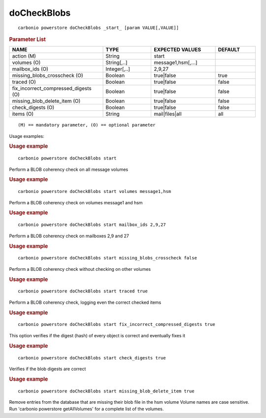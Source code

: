 .. SPDX-FileCopyrightText: 2022 Zextras <https://www.zextras.com/>
..
.. SPDX-License-Identifier: CC-BY-NC-SA-4.0

.. _carbonio_powerstore_doCheckBlobs:

************************
doCheckBlobs
************************

::

   carbonio powerstore doCheckBlobs _start_ [param VALUE[,VALUE]]


.. rubric:: Parameter List

.. list-table::
   :widths: 35 18 24 15
   :header-rows: 1

   * - NAME
     - TYPE
     - EXPECTED VALUES
     - DEFAULT
   * - action (M)
     - String
     - start
     - 
   * - volumes (O)
     - String[,..]
     - message1,hsm[,...]
     - 
   * - mailbox_ids (O)
     - Integer[,..]
     - 2,9,27
     - 
   * - missing_blobs_crosscheck (O)
     - Boolean
     - true\|false
     - true
   * - traced (O)
     - Boolean
     - true\|false
     - false
   * - fix_incorrect_compressed_digests (O)
     - Boolean
     - true\|false
     - false
   * - missing_blob_delete_item (O)
     - Boolean
     - true\|false
     - false
   * - check_digests (O)
     - Boolean
     - true\|false
     - false
   * - items (O)
     - String
     - mail\|files\|all
     - all

::

   (M) == mandatory parameter, (O) == optional parameter


Usage examples:

.. rubric:: Usage example


::

   carbonio powerstore doCheckBlobs start



Perform a BLOB coherency check on all message volumes

.. rubric:: Usage example


::

   carbonio powerstore doCheckBlobs start volumes message1,hsm



Perform a BLOB coherency check on volumes message1 and hsm

.. rubric:: Usage example


::

   carbonio powerstore doCheckBlobs start mailbox_ids 2,9,27



Perform a BLOB coherency check on mailboxes 2,9 and 27

.. rubric:: Usage example


::

   carbonio powerstore doCheckBlobs start missing_blobs_crosscheck false



Perform a BLOB coherency check without checking on other volumes

.. rubric:: Usage example


::

   carbonio powerstore doCheckBlobs start traced true



Perform a BLOB coherency check, logging even the correct checked items

.. rubric:: Usage example


::

   carbonio powerstore doCheckBlobs start fix_incorrect_compressed_digests true



This option verifies if the digest (hash) of every object is correct and eventually fixes it

.. rubric:: Usage example


::

   carbonio powerstore doCheckBlobs start check_digests true



Verifies if the blob digests are correct

.. rubric:: Usage example


::

   carbonio powerstore doCheckBlobs start missing_blob_delete_item true



Remove entries from the database that are missing their blob file in the hsm volume
Volume names are case sensitive. Run 'carbonio powerstore getAllVolumes' for a complete list of the volumes.
